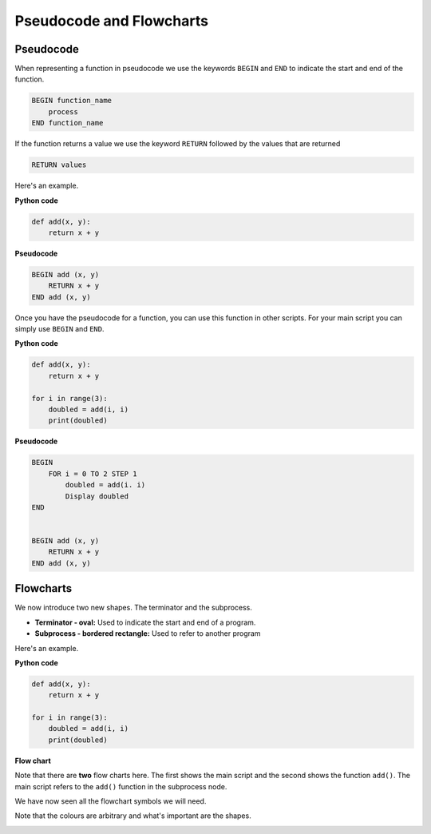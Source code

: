 .. role:: python(code)
   :language: python

Pseudocode and Flowcharts
=========================

Pseudocode
----------

When representing a function in pseudocode we use the keywords ``BEGIN`` and ``END`` to indicate the start and end of the function.

.. code-block:: text

    BEGIN function_name
        process
    END function_name


If the function returns a value we use the keyword ``RETURN`` followed by the values that are returned

.. code-block:: text

    RETURN values

Here's an example.

**Python code**

.. code-block:: python

    def add(x, y):
        return x + y

**Pseudocode**

.. code-block:: text

    BEGIN add (x, y)
        RETURN x + y
    END add (x, y)

Once you have the pseudocode for a function, you can use this function in other scripts. For your main script you can simply use ``BEGIN`` and ``END``.

**Python code**

.. code-block:: python

    def add(x, y):
        return x + y

    for i in range(3):
        doubled = add(i, i)
        print(doubled)

**Pseudocode**

.. code-block:: text

    BEGIN
        FOR i = 0 TO 2 STEP 1
            doubled = add(i. i)
            Display doubled
    END


    BEGIN add (x, y)
        RETURN x + y
    END add (x, y)

Flowcharts
----------

We now introduce two new shapes. The terminator and the subprocess.

.. image:: img/terminator_subprocess.png
   :width: 350   
   :align: center

* **Terminator - oval:** Used to indicate the start and end of a program.

* **Subprocess - bordered rectangle:** Used to refer to another program

Here's an example.

**Python code**

.. code-block:: python

    def add(x, y):
        return x + y

    for i in range(3):
        doubled = add(i, i)
        print(doubled)

**Flow chart**

.. image:: img/1_example1.png
   :width: 450   
   :align: center

Note that there are **two** flow charts here. The first shows the main script and the second shows the function ``add()``. The main script refers to the ``add()`` function in the subprocess node.

We have now seen all the flowchart symbols we will need.

.. image:: img/flow_charts.png
   :width: 850   
   :align: center

Note that the colours are arbitrary and what's important are the shapes.

.. image:: img/flow_charts_bw.png
   :width: 850   
   :align: center

.. dropdown:: Question 1
    :open:
    :color: info
    :icon: question

    Which of the following programs corresponds to the pseudocode shown below?

    .. code-block:: text

        BEGIN
            my_numbers = [5, -2, 0, 4, 0, -3, -3]
            description = []
            FOR i = 0 TO Length(my_numbers) - 1 STEP 1
                d = sign(my_numbers[i]) 
                Append d to description
            NEXT i
            Display description
        END

        BEGIN sign(x)
            IF x < 0 THEN
                RETURN 'negative'
            ELIF x > 0 THEN
                RETURN 'positive'
            ELSE
                RETURN '0'
        END sign(x)

    A. 

     .. code-block:: python

        def my_numbers(5, -2, 0, 4, 0, -3, -3):
            description = []
            for i in range(len(my_numbers)):
                description.append(my_numbers[i])
            return description

        sign(x)
        if x < 0:
            return 'negative'
        elif x > 0:
            return 'positive'
        else:
            return '0'

    B. 

     .. code-block:: python

        def my_numbers(5, -2, 0, 4, 0, -3, -3):
            description = []
            for i in range(len(my_numbers)):
                description.append(my_numbers[i])
            return description

        def sign(x):
            if x < 0:
                return 'negative'
            elif x > 0:
                return 'positive'
            else:
                return '0'

    C. 

     .. code-block:: python

        def sign(x):
            if x < 0:
                print('negative')
            elif x > 0:
                print('positive')
            else:
                print('0')

        my_numbers = [5, -2, 0, 4, 0, -3, -3]
        description = []
        for i in range(len(my_numbers)):
            description.append(sign(my_numbers[i]))
        print(description)

    D. 

     .. code-block:: python

        def sign(x):
            if x < 0:
                return 'negative'
            elif x > 0:
                return 'positive'
            else:
                return '0'

        my_numbers = [5, -2, 0, 4, 0, -3, -3]
        description = []
        for i in range(len(my_numbers)):
            description.append(sign(my_numbers[i]))
        print(description)

    .. dropdown:: Solution
        :class-title: sd-font-weight-bold
        :color: dark

        A. :octicon:`x-circle;1em;sd-text-danger;` **Incorrect.** In the pseudocode there is a function called ``sign(x)``.  You can tell from the pseudocode because there is a ``BEGIN sign(x)`` and an ``END sign(x)``. There is no ``sign(x)`` function in the python code.

        B. :octicon:`x-circle;1em;sd-text-danger;` **Incorrect.** In the pseudocode there is no function ``my_numbers(5, -2, 0, 4, 0, -3, -3)``. This is a variable created in the main script. You can identify the main script because it has a ``BEGIN`` and ``END`` without a function name. this python code has a function called`` my_numbers``.

        C. :octicon:`x-circle;1em;sd-text-danger;` **Incorrect.** ``sign()`` should contain ``return`` statements, not ``print`` statements. The pseudocode has ``return`` statements.

        D. :octicon:`issue-closed;1em;sd-text-success;` **Correct.**

.. dropdown:: Question 2
    :open:
    :color: info
    :icon: question

    Which of the following flowcharts corresponds to the pseudocode shown below?

    .. code-block:: text

        BEGIN
            my_numbers = [5, -2, 0, 4, 0, -3, -3]
            description = []
            FOR i = 0 TO Length(my_numbers) - 1 STEP 1
                d = sign(my_numbers[i])
                Append d to description
            NEXT i
            Display description
        END

        BEGIN sign(x)
            IF x < 0 THEN
                RETURN 'negative'
            ELIF x > 0 THEN
                RETURN 'positive'
            ELSE
                RETURN '0'
        END sign(x)

    A. 

    .. image:: img/1_question2a.png
        :width: 800
        :align: center

    B. 

    .. image:: img/1_question2b.png
        :width: 800
        :align: center

    .. dropdown:: :material-regular:`lock;1.5em` Solution
        :class-title: sd-font-weight-bold
        :color: dark

        *Solution is locked*

.. dropdown:: Question 3
    :open:
    :color: info
    :icon: question

    Construct the pseudocode that corresponds to the following Python function.

    .. code-block:: python

        def zero_nonzero(number_list):
            zero = 0
            nonzero = 0
            for i in range(len(number_list)):
                if number_list[i] == 0:
                    zero = zero + 1
                else:
                    nonzero = nonzero + 1
            return zero, nonzero

    .. dropdown:: :material-regular:`lock;1.5em` Solution
        :class-title: sd-font-weight-bold
        :color: dark

        *Solution is locked*

.. dropdown:: Question 4
    :open:
    :color: info
    :icon: question

    Write the Python code the corresponds to the given flowchart. 

    .. image:: img/1_question4.png
        :width: 800
        :align: center

    .. dropdown:: :material-regular:`lock;1.5em` Solution
        :class-title: sd-font-weight-bold
        :color: dark

        *Solution is locked*
